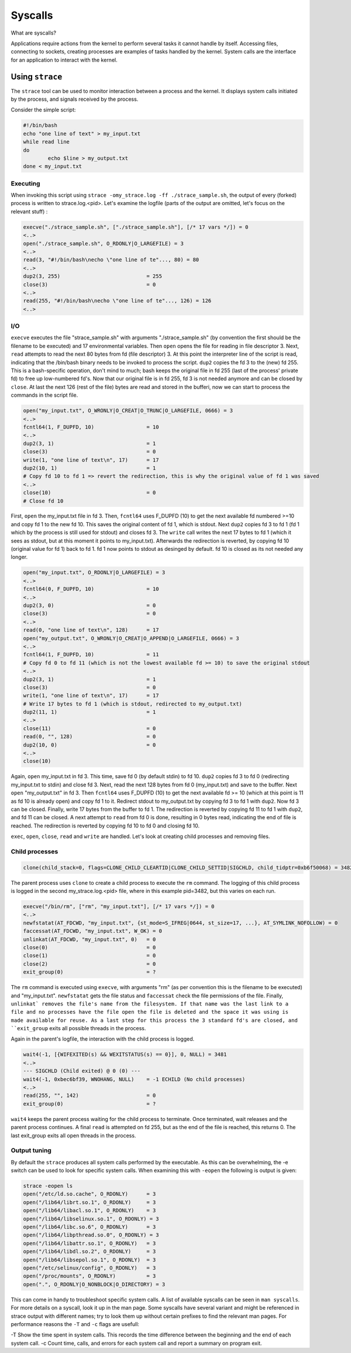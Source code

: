 Syscalls
********

What are syscalls?

Applications require actions from the kernel to perform several tasks it cannot handle by itself.
Accessing files, connecting to sockets, creating processes are examples of tasks handled by the kernel.
System calls are the interface for an application to interact with the kernel.

Using ``strace``
================

The ``strace`` tool can be used to monitor interaction between a process and the kernel. 
It displays system calls initiated by the process, and signals received by the process.

Consider the simple script:

.. code-block:: bash

	#!/bin/bash
	echo "one line of text" > my_input.txt
	while read line
	do
        	echo $line > my_output.txt
	done < my_input.txt

Executing
---------

When invoking this script using ``strace -omy_strace.log -ff ./strace_sample.sh``, the output of every (forked) process is written to strace.log.<pid>.
Let's examine the logfile (parts of the output are omitted, let's focus on the relevant stuff) :

.. code-block:: console

	execve("./strace_sample.sh", ["./strace_sample.sh"], [/* 17 vars */]) = 0
	<..>
	open("./strace_sample.sh", O_RDONLY|O_LARGEFILE) = 3
	<..>
	read(3, "#!/bin/bash\necho \"one line of te"..., 80) = 80
	<..>
	dup2(3, 255)                            = 255
	close(3)                                = 0
	<..>
	read(255, "#!/bin/bash\necho \"one line of te"..., 126) = 126
	<..>

I/O
---

``execve`` executes the file "strace_sample.sh" with arguments "./strace_sample.sh" (by convention the first should be the filename to be executed) and 17 environmental variables.
Then ``open`` opens the file for reading in file descriptor 3.
Next, ``read`` attempts to read the next 80 bytes from fd (file descriptor) 3.
At this point the interpreter line of the script is read, indicating that the /bin/bash binary needs to be invoked to process the script.
``dup2`` copies the fd 3 to the (new) fd 255.
This is a bash-specific operation, don't mind to much; bash keeps the original file in fd 255 (last of the process' private fd) to free up low-numbered fd's.
Now that our original file is in fd 255, fd 3 is not needed anymore and can be closed by ``close``.
At last the next 126 (rest of the file) bytes are read and stored in the bufferi, now we can start to process the commands in the script file.

.. code-block:: console

	open("my_input.txt", O_WRONLY|O_CREAT|O_TRUNC|O_LARGEFILE, 0666) = 3
	<..>
	fcntl64(1, F_DUPFD, 10)                 = 10
	<..>
	dup2(3, 1)                              = 1
	close(3)                                = 0
	write(1, "one line of text\n", 17)      = 17
	dup2(10, 1)                             = 1
	# Copy fd 10 to fd 1 => revert the redirection, this is why the original value of fd 1 was saved
	<..>
	close(10)                               = 0
	# Close fd 10

First, ``open`` the my_input.txt file in fd 3.
Then, ``fcntl64`` uses F_DUPFD (10) to get the next available fd numbered >=10 and copy fd 1 to the new fd 10.
This saves the original content of fd 1, which is stdout.
Next ``dup2`` copies fd 3 to fd 1 (fd 1 which by the process is still used for stdout) and closes fd 3.
The ``write`` call writes the next 17 bytes to fd 1 (which it sees as stdout, but at this moment it points to my_input.txt).
Afterwards the redirection is reverted, by copying fd 10 (original value for fd 1) back to fd 1.
fd 1 now points to stdout as desinged by default.
fd 10 is closed as its not needed any longer.

.. code-block:: console

	open("my_input.txt", O_RDONLY|O_LARGEFILE) = 3
	<..>
	fcntl64(0, F_DUPFD, 10)                 = 10
	<..>
	dup2(3, 0)                              = 0
	close(3)                                = 0
	<..>
	read(0, "one line of text\n", 128)      = 17
	open("my_output.txt", O_WRONLY|O_CREAT|O_APPEND|O_LARGEFILE, 0666) = 3
	<..>
	fcntl64(1, F_DUPFD, 10)                 = 11
	# Copy fd 0 to fd 11 (which is not the lowest available fd >= 10) to save the original stdout
	<..>
	dup2(3, 1)                              = 1
	close(3)                                = 0
	write(1, "one line of text\n", 17)      = 17
	# Write 17 bytes to fd 1 (which is stdout, redirected to my_output.txt)
	dup2(11, 1)                             = 1
	<..>
	close(11)                               = 0
	read(0, "", 128)                        = 0
	dup2(10, 0)                             = 0
	<..>
	close(10)  
 
Again, ``open`` my_input.txt in fd 3.
This time, save fd 0 (by default stdin) to fd 10.
``dup2`` copies fd 3 to fd 0 (redirecting my_input.txt to stdin) and close fd 3.
Next, read the next 128 bytes from fd 0 (my_input.txt) and save to the buffer.
Next ``open`` "my_output.txt" in fd 3.
Then ``fcntl64`` uses F_DUPFD (10) to get the next available fd >= 10 (which at this point is 11 as fd 10 is already open) and copy fd 1 to it.
Redirect stdout to my_output.txt by copying fd 3 to fd 1 with ``dup2``.
Now fd 3 can be closed.
Finally, write 17 bytes from the buffer to fd 1.
The redirection is reverted by copying fd 11 to fd 1 with ``dup2``, and fd 11 can be closed.
A next attempt to ``read`` from fd 0 is done, resulting in 0 bytes read, indicating the end of file is reached.
The redirection is reverted by copying fd 10 to fd 0 and closing fd 10.

``exec``, ``open``, ``close``, ``read`` and ``write`` are handled. Let's look at creating child processes and removing files.

Child processes
---------------

.. code-block:: console

	clone(child_stack=0, flags=CLONE_CHILD_CLEARTID|CLONE_CHILD_SETTID|SIGCHLD, child_tidptr=0xb6f50068) = 3482

The parent process uses ``clone`` to create a child process to execute the ``rm`` command.
The logging of this child process is logged in the second my_strace.log.<pid> file, where in this example pid=3482, but this varies on each run.

.. code-block:: console

	execve("/bin/rm", ["rm", "my_input.txt"], [/* 17 vars */]) = 0
	<..>
	newfstatat(AT_FDCWD, "my_input.txt", {st_mode=S_IFREG|0644, st_size=17, ...}, AT_SYMLINK_NOFOLLOW) = 0
	faccessat(AT_FDCWD, "my_input.txt", W_OK) = 0
	unlinkat(AT_FDCWD, "my_input.txt", 0)   = 0
	close(0)                                = 0
	close(1)                                = 0
	close(2)                                = 0
	exit_group(0)                           = ?

The ``rm`` command is executed using ``execve``, with arguments "rm" (as per convention this is the filename to be executed) and "my_input.txt".
``newfstatat`` gets the file status and ``faccessat`` check the file permissions of the file.
Finally, ``unlinkat` removes the file's name from the filesystem.
If that name was the last link to a file and no processes have the file open the file is deleted and the space it was using is made available for reuse.
As a last step for this process the 3 standard fd's are closed, and ``exit_group`` exits all possible threads in the process. 

Again in the parent's logfile, the interaction with the child process is logged.

.. code-block:: console

	wait4(-1, [{WIFEXITED(s) && WEXITSTATUS(s) == 0}], 0, NULL) = 3481 
	<..>
	--- SIGCHLD (Child exited) @ 0 (0) ---
	wait4(-1, 0xbec6bf39, WNOHANG, NULL)    = -1 ECHILD (No child processes)
	<..>	
	read(255, "", 142)                      = 0
	exit_group(0)                           = ?

``wait4`` keeps the parent process waiting for the child process to terminate.
Once terminated, wait releases and the parent process continues.
A final ``read`` is attempted on fd 255, but as the end of the file is reached, this returns 0.
The last exit_group exits all open threads in the process.

Output tuning
-------------

By default the ``strace`` produces all system calls performed by the executable.
As this can be overwhelming, the -e switch can be used to look for specific system calls.
When examining this with ``-eopen`` the following is output is given:

.. code-block:: console

	strace -eopen ls
	open("/etc/ld.so.cache", O_RDONLY)      = 3
	open("/lib64/librt.so.1", O_RDONLY)     = 3
	open("/lib64/libacl.so.1", O_RDONLY)    = 3
	open("/lib64/libselinux.so.1", O_RDONLY) = 3
	open("/lib64/libc.so.6", O_RDONLY)      = 3
	open("/lib64/libpthread.so.0", O_RDONLY) = 3
	open("/lib64/libattr.so.1", O_RDONLY)   = 3
	open("/lib64/libdl.so.2", O_RDONLY)     = 3
	open("/lib64/libsepol.so.1", O_RDONLY)  = 3
	open("/etc/selinux/config", O_RDONLY)   = 3
	open("/proc/mounts", O_RDONLY)          = 3
	open(".", O_RDONLY|O_NONBLOCK|O_DIRECTORY) = 3

This can come in handy to troubleshoot specific system calls.
A list of available syscalls can be seen in ``man syscalls``.
For more details on a syscall, look it up in the man page.
Some syscalls have several variant and might be referenced in strace output with different names; try to look them up without certain prefixes to find the relevant man pages.
For performance reasons the ``-T`` and ``-c`` flags are usefull:

-T Show the time spent in system calls. This records the time difference between the beginning and the end of each system call.
-c Count  time, calls, and errors for each system call and report a summary on program exit. 


